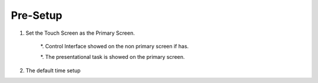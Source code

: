 *********
Pre-Setup
*********

1. Set the Touch Screen as the Primary Screen. 

	*. Control Interface showed on the non primary screen if has.

	*. The presentational task is showed on the primary screen. 


2. The default time setup 

.. image:: figures/defaultTimeSetup.png